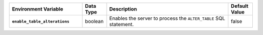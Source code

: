 .. list-table::
   :widths: 30 10 50 10
   :stub-columns: 1
   :header-rows: 1

   * - Environment Variable
     - Data Type
     - Description
     - Default Value
   * - ``enable_table_alterations``
     - boolean
     - Enables the server to process the ``ALTER_TABLE`` SQL statement.
     - false
